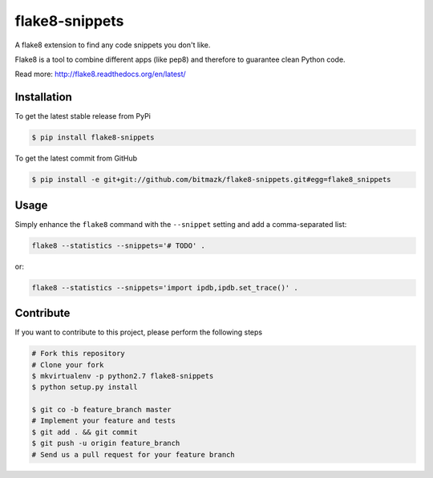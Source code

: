 flake8-snippets
===============

A flake8 extension to find any code snippets you don't like.

Flake8 is a tool to combine different apps (like pep8) and therefore to
guarantee clean Python code.

Read more: http://flake8.readthedocs.org/en/latest/

Installation
------------

To get the latest stable release from PyPi

.. code-block:: bash

    $ pip install flake8-snippets

To get the latest commit from GitHub

.. code-block:: bash

    $ pip install -e git+git://github.com/bitmazk/flake8-snippets.git#egg=flake8_snippets


Usage
-----

Simply enhance the ``flake8`` command with the ``--snippet`` setting and add
a comma-separated list:

.. code-block:: bash

    flake8 --statistics --snippets='# TODO' .

or:

.. code-block:: bash

    flake8 --statistics --snippets='import ipdb,ipdb.set_trace()' .


Contribute
----------

If you want to contribute to this project, please perform the following steps

.. code-block:: bash

    # Fork this repository
    # Clone your fork
    $ mkvirtualenv -p python2.7 flake8-snippets
    $ python setup.py install

    $ git co -b feature_branch master
    # Implement your feature and tests
    $ git add . && git commit
    $ git push -u origin feature_branch
    # Send us a pull request for your feature branch
